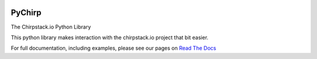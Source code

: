 .. image:: https://readthedocs.org/projects/pychirp/badge/?version=latest
   :target: https://pychirp.readthedocs.io/en/latest/?badge=latest
   :alt: Documentation Status

PyChirp
=======

The Chirpstack.io Python Library

This python library makes interaction with the chirpstack.io project that bit easier.

For full documentation, including examples, please see our pages on `Read The Docs`__


.. _RTD: https://pychirp.readthedocs.io/en/latest/
__ RTD_


